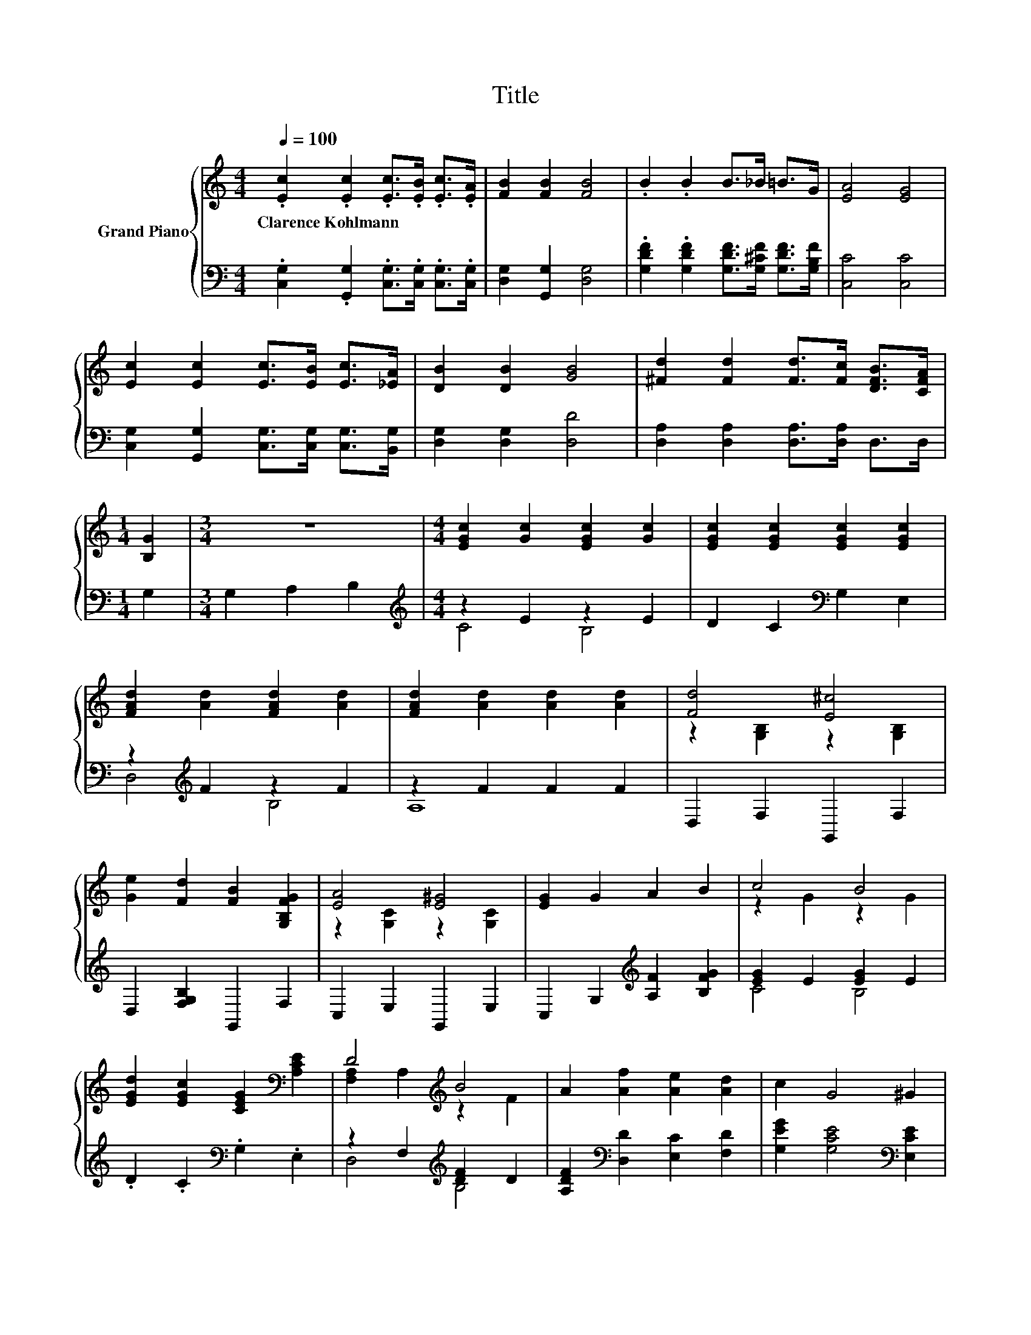 X:1
T:Title
%%score { ( 1 4 ) | ( 2 3 ) }
L:1/8
Q:1/4=100
M:4/4
K:C
V:1 treble nm="Grand Piano"
V:4 treble 
V:2 bass 
V:3 bass 
V:1
 .[Ec]2 .[Ec]2 .[Ec]>.[EB] .[Ec]>.[EA] | [FB]2 [FB]2 [FB]4 | .B2 .B2 B>_B =B>G | [EA]4 [EG]4 | %4
w: Clarence~Kohlmann * * * * *||||
 [Ec]2 [Ec]2 [Ec]>[EB] [Ec]>[_EA] | [DB]2 [DB]2 [GB]4 | [^Fd]2 [Fd]2 [Fd]>[Fc] [DFB]>[CFA] | %7
w: |||
[M:1/4] [B,G]2 |[M:3/4] z6 |[M:4/4] [EGc]2 [Gc]2 [EGc]2 [Gc]2 | [EGc]2 [EGc]2 [EGc]2 [EGc]2 | %11
w: ||||
 [FAd]2 [Ad]2 [FAd]2 [Ad]2 | [FAd]2 [Ad]2 [Ad]2 [Ad]2 | [Fd]4 [E^c]4 | %14
w: |||
 [Ge]2 [Fd]2 [FB]2 [G,B,FG]2 | [EA]4 [E^G]4 | [EG]2 G2 A2 B2 | c4 B4 | %18
w: ||||
 [EGd]2 [EGc]2 [CEG]2[K:bass] [A,CE]2 | D4[K:treble] B4 | A2 [Af]2 [Ae]2 [Ad]2 | c2 G4 ^G2 | %22
w: ||||
 [^FA]4 [=Fd]4 | c8- | c8 |] %25
w: |||
V:2
 .[C,G,]2 .[G,,G,]2 .[C,G,]>.[C,G,] .[C,G,]>.[C,G,] | [D,G,]2 [G,,G,]2 [D,G,]4 | %2
 .[G,DF]2 .[G,DF]2 [G,DF]>[G,^CF] [G,DF]>[G,B,F] | [C,C]4 [C,C]4 | %4
 [C,G,]2 [G,,G,]2 [C,G,]>[C,G,] [C,G,]>[B,,G,] | [D,G,]2 [D,G,]2 [D,D]4 | %6
 [D,A,]2 [D,A,]2 [D,A,]>[D,A,] D,>D, |[M:1/4] G,2 |[M:3/4] G,2 A,2 B,2 | %9
[M:4/4][K:treble] z2 E2 z2 E2 | D2 C2[K:bass] G,2 E,2 | z2[K:treble] F2 z2 F2 | z2 F2 F2 F2 | %13
 D,2 F,2 G,,2 F,2 | D,2 [F,G,B,]2 G,,2 F,2 | C,2 E,2 G,,2 E,2 | C,2 G,2[K:treble] [A,F]2 [B,FG]2 | %17
 [EG]2 E2 [EG]2 E2 | .D2 .C2[K:bass] .G,2 .E,2 | z2 F,2[K:treble] [DF]2 D2 | %20
 [A,DF]2[K:bass] [D,D]2 [E,C]2 [F,D]2 | [G,EG]2 [G,CE]4[K:bass] [E,CE]2 | [D,C]4 [G,B,]4 | z4 A,4 | %24
 G,8 |] %25
V:3
 x8 | x8 | x8 | x8 | x8 | x8 | x8 |[M:1/4] x2 |[M:3/4] x6 |[M:4/4][K:treble] C4 B,4 | %10
 x4[K:bass] x4 | D,4[K:treble] B,4 | A,8 | x8 | x8 | x8 | x4[K:treble] x4 | C4 B,4 | %18
 x4[K:bass] x4 | D,4[K:treble] B,4 | x2[K:bass] x6 | x6[K:bass] x2 | x8 | C,8- | C,8 |] %25
V:4
 x8 | x8 | x8 | x8 | x8 | x8 | x8 |[M:1/4] x2 |[M:3/4] x6 |[M:4/4] x8 | x8 | x8 | x8 | %13
 z2 [G,B,]2 z2 [G,B,]2 | x8 | z2 [G,C]2 z2 [G,C]2 | x8 | z2 G2 z2 G2 | x6[K:bass] x2 | %19
 [F,A,]2 A,2[K:treble] z2 F2 | x8 | x8 | x8 | [CE]4 F4 | E8 |] %25

